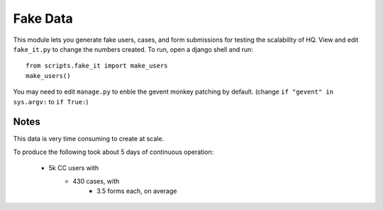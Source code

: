 ==========
Fake Data
==========

This module lets you generate fake users, cases, and form submissions for
testing the scalability of HQ.
View and edit ``fake_it.py`` to change the numbers created.
To run, open a django shell and run::

    from scripts.fake_it import make_users
    make_users()

You may need to edit ``manage.py`` to enble the gevent monkey patching by default.
(change ``if "gevent" in sys.argv:`` to ``if True:``)

Notes
=====

This data is very time consuming to create at scale.

To produce the following took about 5 days of continuous operation:

 * 5k CC users with
    * 430 cases, with
        * 3.5 forms each, on average

